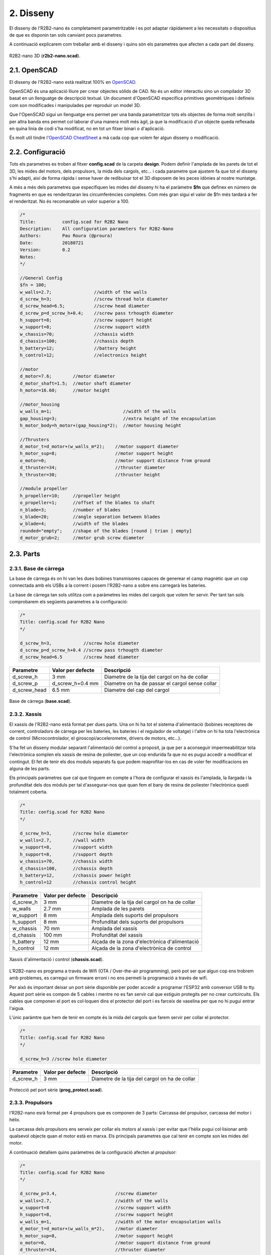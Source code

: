 ==========
2. Disseny
==========

El disseny de l'R2B2-nano és completament parametritzable i es pot adaptar ràpidament a les necessitats o dispositius de que es disponin tan sols canviant pocs parametres.

A continuació explicarem com treballar amb el disseny i quins són els parametres que afecten a cada part del disseny.

.. figure:: design_images/r2b2_no_body_01.png
    :align: center

    R2B2-nano 3D (**r2b2-nano.scad**).


2.1. OpenSCAD
*************

El disseny de l'R2B2-nano està realitzat 100% en `OpenSCAD <http://www.openscad.org/>`_. 

OpenSCAD és una aplicació lliure per crear objectes sòlids de CAD. No és un editor interactiu sino un compilador 3D basat en un llenguatge de descripció textual. Un document d'OpenSCAD especifica primitives geomètriques i defineix com son modificades i manipulades per reproduir un model 3D.

Que l'OpenSCAD sigui un llenguatge ens permet per una banda parametritzar tots els objectes de forma molt senzilla i per altra banda ens permet col·laborar d'una manera molt més àgil, ja que la modificació d'un objecte queda reflexada en quina linia de codi s'ha modificat, no en tot un fitxer binari o d'aplicació.

És molt util tindre l'`OpenSCAD CheatSheet <http://www.openscad.org/cheatsheet/index.html>`_ a mà cada cop que volem fer algun disseny o modificació.

2.2. Configuració
*****************

Tots els parametres es troben al fitxer **config.scad** de la carpeta **design**. Podem definir l'amplada de les parets de tot el 3D, les mides del motors, dels propulsors, la mida dels cargols, etc... i cada parametre que ajustem fa que tot el disseny s'hi adapti, així de forma ràpida i sense haver de redibuixar tot el 3D disposem de les peces idònies al nostre muntatge.

A més a més dels parametres que especifiquen les mides del disseny hi ha el paràmetre **$fn** que definex en número de fragments en que es renderitzaran les circumferències completes. Com més gran sigui el valor de $fn més tardarà a fer el renderitzat. No és recomanable un valor superior a 100.

.. code-block:: none

    /*
    Title:          config.scad for R2B2 Nano
    Description:    All configuration parameters for R2B2-Nano
    Authors:        Pau Roura (@proura)
    Date:           20180721
    Version:        0.2
    Notes:
    */

    //General Config
    $fn = 100;
    w_walls=2.7;                //width of the walls
    d_screw_h=3;                //screw thread hole diameter
    d_screw_head=6.5;           //screw head diameter
    d_screw_p=d_screw_h+0.4;    //screw pass trhougth diameter
    h_support=8;                //screw support height
    w_support=8;                //screw support width
    w_chassis=70;               //chassis width
    d_chassis=100;              //chassis depth
    h_battery=12;               //battery height
    h_control=12;               //electronics height

    //motor
    d_motor=7.6;        //motor diameter
    d_motor_shaft=1.5;  //motor shaft diameter
    h_motor=16.60;      //motor height

    //motor_housing
    w_walls_m=1;                           //width of the walls
    gap_housing=3;                         //extra height of the encapsulation
    h_motor_body=h_motor+(gap_housing*2);  //motor housing height

    //Thrusters
    d_motor_t=d_motor+(w_walls_m*2);    //motor support diameter
    h_motor_sup=8;                      //motor support height
    o_motor=0;                          //motor support distance from ground
    d_thruster=34;                      //thruster diameter
    h_thruster=30;                      //thruster height

    //module propeller
    h_propeller=10;     //propeller height
    o_propeller=1;      //offset of the blades to shaft
    n_blade=3;          //number of blades
    s_blade=20;         //angle separation between blades
    w_blade=4;          //width of the blades
    rounded="empty";    //shape of the blades [round | trian | empty]
    d_motor_grub=2;     //motor grub screw diameter

.. centered:: Fitxer config.scad.


2.3. Parts
**********

2.3.1. Base de càrrega
----------------------

La base de càrrega és on hi van les dues bobines transmisores capaces de generear el camp magnètic que un cop connectada amb els USBs a la corrent i posem l'R2B2-nano a sobre ens carregarà les bateries.

La base de càrrega tan sols utilitza com a paràmetres les mides del cargols que volem fer servir. Per tant tan sols comprobarem els següents parametres a la configuració:

.. code-block:: console

    /*
    Title: config.scad for R2B2 Nano
    */

    d_screw_h=3,            //screw hole diameter
    d_screw_p=d_screw_h+0.4 //screw pass trhougth diameter
    d_screw_head=6.5        //screw head diameter

============    =================   ==================================================
Parametre       Valor per defecte   Descripció
============    =================   ==================================================
d_screw_h       3 mm                Diametre de la tija del cargol on ha de collar
d_screw_p       d_screw_h+0.4 mm    Diametre on ha de passar el cargol sense collar 
d_screw_head    6.5 mm              Diametre del cap del cargol
============    =================   ==================================================



.. figure:: design_images/base_01.png
    :align: center

    Base de càrrega (**base.scad**).

2.3.2. Xassis
-------------

El xassís de l'R2B2-nano està format per dues parts. Una on hi ha tot el sistema d'alimentació (bobines receptores de corrent, controladors de càrrega per les bateries, les bateries i el regulador de voltatge) i l'altre on hi ha tota l'electrònica de control (Microcontrolador, el giroscopi/accelerometre, drivers de motors, etc...). 

S'ha fet un disseny modular separant l'alimentació del control a proposit, ja que per a aconseguir impermeabilitzar tota l'electrònica somplen els xassís de resina de poliester, que un cop endurida fa que no es pugui accedir a modificar el contingut. El fet de tenir els dos moduls separats fa que podem reaprofitar-los en cas de voler fer modificacions en alguna de les parts.

Els principals paràmetres que cal que tinguem en compte a l'hora de configurar el xassís és l'amplada, la llargada i la profunditat dels dos mòduls per tal d'assegurar-nos que quan fem el bany de resina de poliester l'electrònica quedi totalment coberta.

.. code-block:: console

    /*
    Title: config.scad for R2B2 Nano
    */

    d_screw_h=3,        //screw hole diameter
    w_walls=2.7,        //wall width
    w_support=8,        //support width
    h_support=8,        //support depth
    w_chassis=70,       //chassis width
    d_chassis=100,      //chassis depth
    h_battery=12,       //chassis power height
    h_control=12        //chassis control height

============    =================   ==================================================
Parametre       Valor per defecte   Descripció
============    =================   ==================================================
d_screw_h       3 mm                Diametre de la tija del cargol on ha de collar
w_walls         2.7 mm              Amplada de les parets  
w_support       8 mm                Amplada dels suports del propulsors
h_support       8 mm                Profunditat dels suports del propulsors
w_chassis       70 mm               Amplada del xassís
d_chassis       100 mm              Profunditat del xassís
h_battery       12 mm               Alçada de la zona d'electrònica d'alimentació
h_control       12 mm               Alçada de la zona d'electrònica de control
============    =================   ==================================================

.. figure:: design_images/chassis_01.png
    :align: center

    Xassís d'alimentació i control (**chassis.scad**).
    
L'R2B2-nano es programa a través de Wifi (OTA / Over-the-air programming), però pot ser que algun cop ens trobrem amb problemes, es carregui un firmware erroni i no ens permeti la programació a través de wifi.

Per això és important deixar un port sèrie disponible per poder accedir a programar l'ESP32 amb conversor USB to tty. Aquest port sèrie es compon de 5 cables i mentre no es fan servir cal que estiguin protegits per no crear curtcircuits. Els cables que componen el port es col·loquen dins el protector del port i es farceix de vaselina per que no hi pugui entrar l'aigua.

L'únic paràmtre que hem de tenir en compte és la mida del cargols que farem servir per collar el protector.

.. code-block:: console

    /*
    Title: config.scad for R2B2 Nano
    */

    d_screw_h=3 //screw hole diameter

============    =================   ==================================================
Parametre       Valor per defecte   Descripció
============    =================   ==================================================
d_screw_h       3 mm                Diametre de la tija del cargol on ha de collar
============    =================   ==================================================

.. figure:: design_images/prog_protect_01.png
    :align: center

    Protecció pel port sèrie (**prog_protect.scad**).

2.3.3. Propulsors
-----------------

l'R2B2-nano esrà format per 4 propulsors que es componen de 3 parts: Carcassa del propulsor, carcassa del motor i hèlix.

La carcassa dels propulsors ens serveix per collar els motors al xassís i per evitar que l'hèlix pugui col·lisionar amb qualsevol objecte quan el motor està en marxa. Els principals parametres que cal tenir en compte son les mides del motor. 

A continuació detallem quins paràmetres de la configuració afecten al propulsor:

.. code-block:: console

    /*
    Title: config.scad for R2B2 Nano
    */

    d_screw_p=3.4,                      //screw diameter
    w_walls=2.7,                        //width of the walls
    w_support=8                         //screw support width
    h_support=8,                        //screw support height
    w_walls_m=1,                        //width of the motor encapsulation walls
    d_motor_t=d_motor+(w_walls_m*2),    //motor diameter
    h_motor_sup=8,                      //motor support height
    o_motor=0,                          //motor support distance from ground
    d_thruster=34,                      //thruster diameter
    h_thruster=30,                      //thruster height


============    =========================  ==================================================
Parametre       Valor per defecte          Descripció
============    =========================  ==================================================
d_screw_h       3 mm                       Diametre de la tija del cargol on ha de collar
w_walls         2.7 mm                     Amplada de les parets  
w_support       8 mm                       Amplada dels suports del propulsors
h_support       8 mm                       Profunditat dels suports del propulsors
w_walls_m       1 mm                       Parets de la carcassa del motor
d_motor_t       d_motor+(w_walls_m*2) mm   Diametre total del motor (motor + carcassa)
h_motor_sup     8 mm                       Alçada del cos del motor
o_motor         0 mm                       Offset del suport respecte la base del propulsor
d_thruster      34 mm                      Diametre del propulsor
h_thruster      30 mm                      Alçada del propulsor
============    =========================  ==================================================

.. figure:: design_images/thrusters_01.png
    :align: center

    Propulsor (**thruster.scad**).

La carcassa del motor ens serveix per aillar els motors de l'aigua. Els principals parametres que hem de tenir en compte son les mides dels motors que volem fer servir i l'amplada de les paret de la carcassa, que amb un valor petit ja serà suficien ja que no ha d'aguntar càrrega mecanica, tan sols aillar de l'aigua. Per l'amplada de l'eix del motor sempre va bé deixar una mica més de la mida real, sino a l'hora del muntatge haurem de repassar els forats amb un trepant. I per a l'alçada de la carcassa deixar un milimetres extres respecte a l'alçada del motor per tal de poder-hi posar la cola tèrmica.

.. code-block:: console

    /*
    Title: config.scad for R2B2 Nano
    */

    w_walls_m=1,        //width of the walls
    d_motor=7.6,        //motor diameter
    h_motor_body=22.6,  //motor housing height
    d_motor_shaft=1.5   //motor shaft diameter

        
=============   =================   ==================================================
Parametre       Valor per defecte   Descripció
=============   =================   ==================================================
w_walls_m       1 mm                Amplada de les parets de la carcassa
d_motor         7.6 mm              Diametre del motor  
h_motor_body    22.6 mm             Alçada de l'encapsulat del motor
d_motor_shaft   1.5 mm              Amplada de l'eix del motor
=============   =================   ==================================================

.. figure:: design_images/motor_h_01.png
    :align: center

    Encapsulat del motor (**motor_housing.scad**).

En aquest objecte 3D s'ha tingut més en compte que s'ha de poder imprimir amb una impressora 3D que la seva eficiència. Per tant s'han fet unes hèlix no gaire primes i amb una forma molt recta per facilitar la impressió. No hi ha cap parametre destacable a part de escollir la quantitat d'aspes i la seva disposició ja que la majoria de parametres que l'afecten ja estan determinat per la mida del propulsor i del motor descrits anteriorment.

.. code-block:: console

    /*
    Title: config.scad for R2B2 Nano
    */

    w_walls=2.7,        //width of the walls
    d_thruster=34,      //thruster diameter
    h_propeller=10,     //propeller height
    o_propeller=1,      //distance from propeller to walls of thruster
    n_blade=3,          //number of blades
    s_blade=20,         //angle separation between blades
    w_blade=4,          //width of the blades
    rounded=false,      //shape of the blades [round | trian | empty]
    d_motor_shaft=1.5,  //motor shaft diameter
    d_motor_grub=2      //motor grub screw diameter

=============   =================   ==================================================
Parametre       Valor per defecte   Descripció
=============   =================   ==================================================
w_walls         2.7 mm              Amplada de les parets 
d_thruster      34 mm               Diametre del propulsor
h_propeller     10 mm               Alçada del propulsor
o_propeller     1 mm                Espai entre l'hèlix i les parets del propulsor
n_blade         3 mm                Nombre d'aspes a l'hèlix
s_blade         20 mm               Espai buit entre aspes en º
w_blade         4 mm                Amplada de les parets de les aspes
rounded         false               Forma de les aspes [round | trian | empty]
d_motor_shaft   1.5 mm              Amplada de l'eix del motor
d_motor_grub    2 mm                Diametre del cargol sense cap per collar l'hèlix
=============   =================   ==================================================

.. figure:: design_images/propeller_01.png
    :align: center

    Hèlix (**propeller.scad**).

2.3.4. Boia
-----------

Una de les majors complicacion que es presenten en un ROV són les comunicacions, degut a que l'aigua no és un medi amic de les altes freqüencies que utilitzen el Wifi o el Bluetooth. Per això es deu qué la majoria de ROVs duen un cable fins a la superfície, ja sigui per emetre les ones de communicació com per conectar directament a la consola de control.

Com a parametres a la boia nomes hi ha les mides del cargols que utilitzarem per unir-ne les dues parts.

.. code-block:: console

    /*
    Title: config.scad for R2B2 Nano
    */

    d_screw_h=3,            //screw hole diameter
    d_screw_head=6.5        //screw head diameter

============    =================   ==================================================
Parametre       Valor per defecte   Descripció
============    =================   ==================================================
d_screw_h       3 mm                Diametre de la tija del cargol on ha de collar
d_screw_head    6.5 mm              Diametre del cap del cargol
============    =================   ==================================================

.. figure:: design_images/buoy_01.png
    :align: center

    Boia (**buoy.scad**).

2.3.5. Carcassa
---------------

La carcassa **NO ÉS IMPRIMIBLE** en 3D!!! Està feta a mà amb espuma FOAM o alguna altre espuma que es pugui moldejar fàcilment amb un cuter, un trepan petit amb una fresa, llimes... 

La seva funció principal és aconseguir la flotabilitat zero de l'R2B2-nano, és a dir que un cop col·loquen la carcassa a l'R2B2-nano i el submergim sota l'aigua ni s'enfonsi ni floti cap a la superficie.

.. note:: Sempre va bé deixar una mica de flotabilitat positiva per que l'R2B2-nano vagi cap a la superficie en el cas de que ens quedem sense bateria o es produeix algun error de communicacions.

Per tan la carcassa de R2B2-nano és pot fer al gust i forma de cadascú tinguent en compte els principis d'Arquímedes. Si fem una forma de carcassa assimètrica, l'eix que es crea entre el punt de flotació i el punt de pes farà que l'R2B2-nano s'estabilitzi en una posició incòmode i de més dificil controlar.

.. figure:: design_images/flot_bad.png
    :align: center

    Disseny mala carcassa.

Per altra banda si aconseguim alinear tan la flotació com el pes de l'R2B2-nano en una posició on ens queden tots els propulsors a la mateixa alçada, tindrem un R2B2-nano molt més estable i fàcil de controlar.

.. figure:: design_images/flot_ok.png
    :align: center

    Disseny carcassa correcte.

Una proposta de carcassa podria ser com la mostrada a continuació:    

.. figure:: ../assembly/60_body_images/60_01_body_proposal.jpg
    :align: center

    Proposta de carcassa.

2.4. Generar STL
****************

Per poder imprimir les peces en una impressora 3D convencional cal que els fitxers estiguin en un format compatible com pot ser STL. Des de l'OpenSCAD podem generar els fitxers STL un a un, però per agilitzar aquesta tasca hi ha un Script dins la carpeta design que recorre el contingut de la carpeta **/to_stl** i converteix cada fitxer .scad que hi troba a un STL. Els STLs generats es desen a la carpeta **/stl**.

.. Attention:: Generar tots el fitxers pot requerir una espera llarga. 

.. code-block:: console

    r2b2@r2b2os:/r2b2-nano/design$ ./generate_stl.sh 
    Converting base_b.scad to base_b.stl
    Converting base.scad to base.stl
    Converting buoy_down.scad to buoy_down.stl
    Converting buoy_top.scad to buoy_top.stl
    Converting chassis_b.scad to chassis_b.stl
    Converting chassis.scad to chassis.stl
    Converting half_thruster_A.scad to half_thruster_A.stl
    Converting half_thruster_B.scad to half_thruster_B.stl
    Converting motor_housing.scad to motor_housing.stl
    Converting prog_protec.scad to prog_protec.stl
    Converting propeller.scad to propeller.stl
    Converting r2b2_nano.scad to r2b2_nano.stl

Per altra banda, si nomes ens ens interessa regenerar l'STL d'una sola peça, podem cridar l'script passant com a paràmetre el nom .scad del fitxer que volem convertir.

.. code-block:: console

    r2b2@r2b2os:/r2b2-nano/design$ ./generate_stl.sh to_stl/propeller.scad